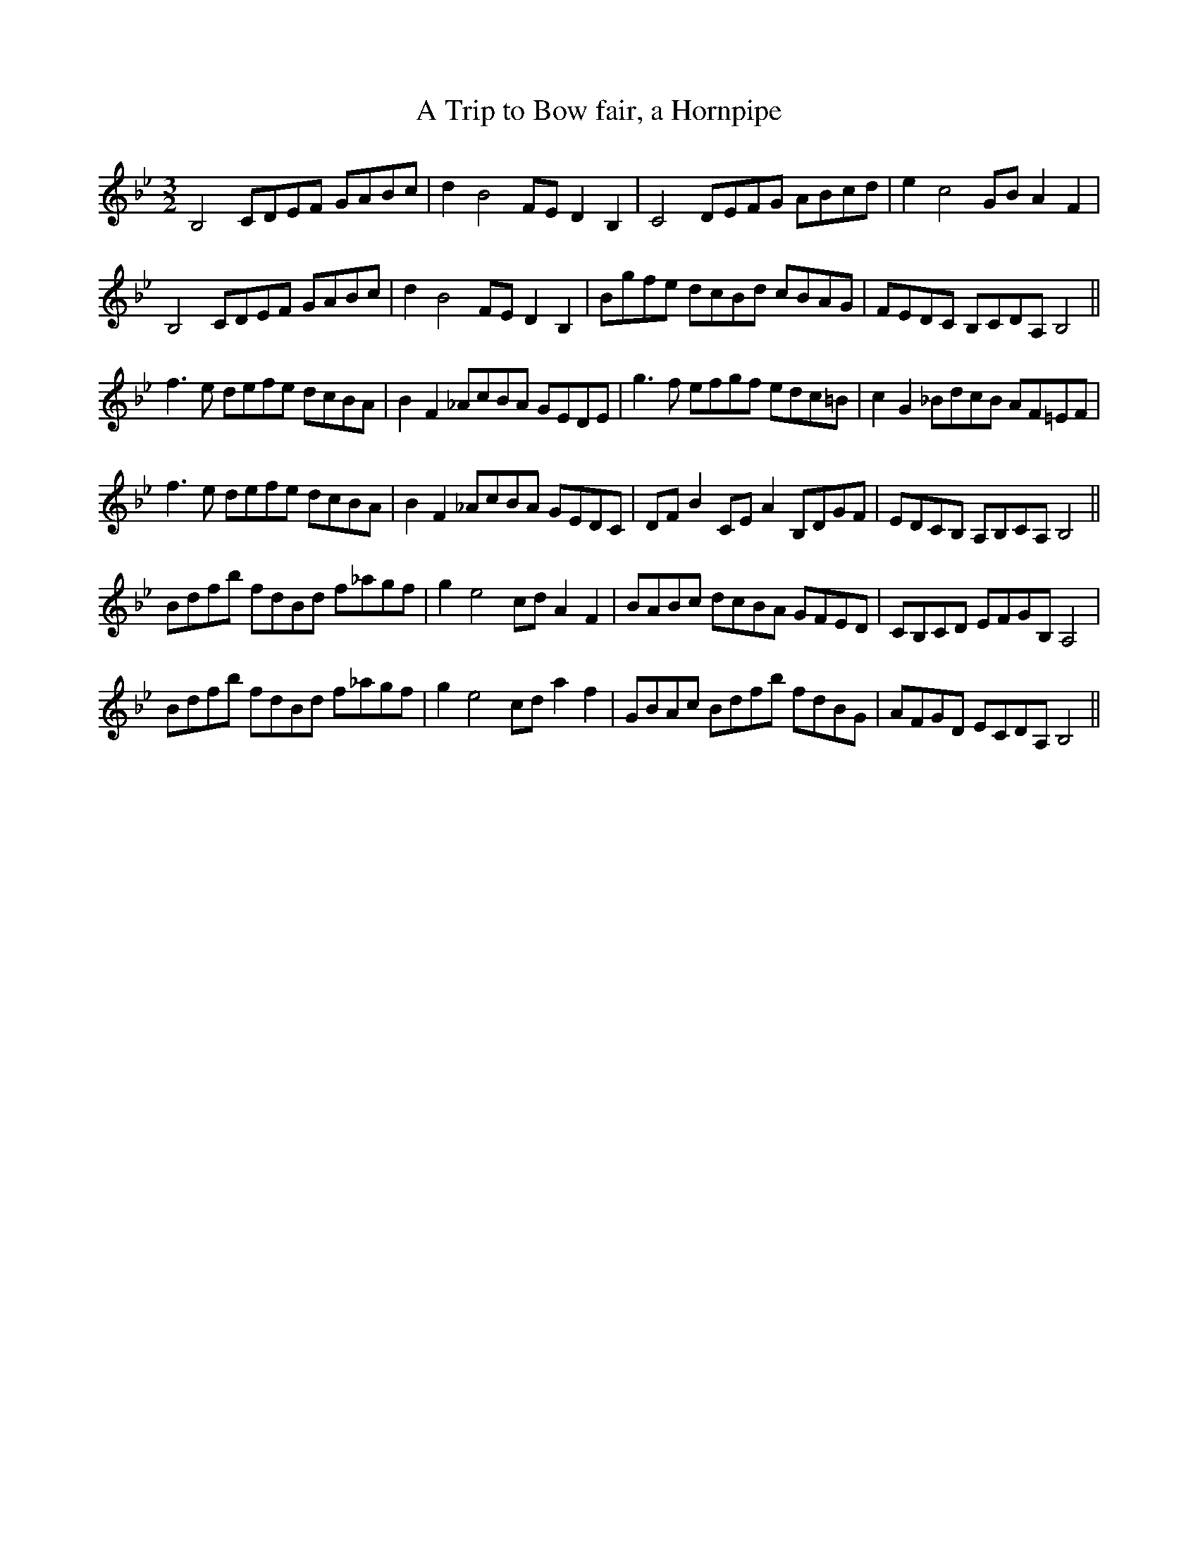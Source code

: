 X:4
T:A Trip to Bow fair, a Hornpipe
M:3/2
L:1/8
S: 8: MCJLSH3 http://www.cpartington.plus.com/links/Walsh.abc
Z: Pete Stewart 2004
B: Walsh "Third Book of the most Celebrated jiggs, Lancashire hornpipes, ..."
K:Gm
B,4CDEF GABc | d2B4FE D2B,2 | C4 DEFG ABcd | e2 c4GB A2F2 |
B,4CDEF GABc | d2B4FE D2B,2 | Bgfe dcBd cBAG | FEDC B,CDA, B,4 ||
f3e defe dcBA | B2F2_AcBA GEDE | g3f efgf edc=B | c2G2_BdcB AF=EF |
f3e defe dcBA | B2F2_AcBA GEDC | DFB2CEA2B,DGF | EDCB, A,B,CA, B,4 ||
Bdfb fdBd f_agf | g2e4cdA2F2 | BABc dcBA GFED | CB,CD EFGB,A,4 |
Bdfb fdBd f_agf | g2e4cda2f2 | GBAc Bdfb fdBG | AFGD ECDA,B,4 ||
